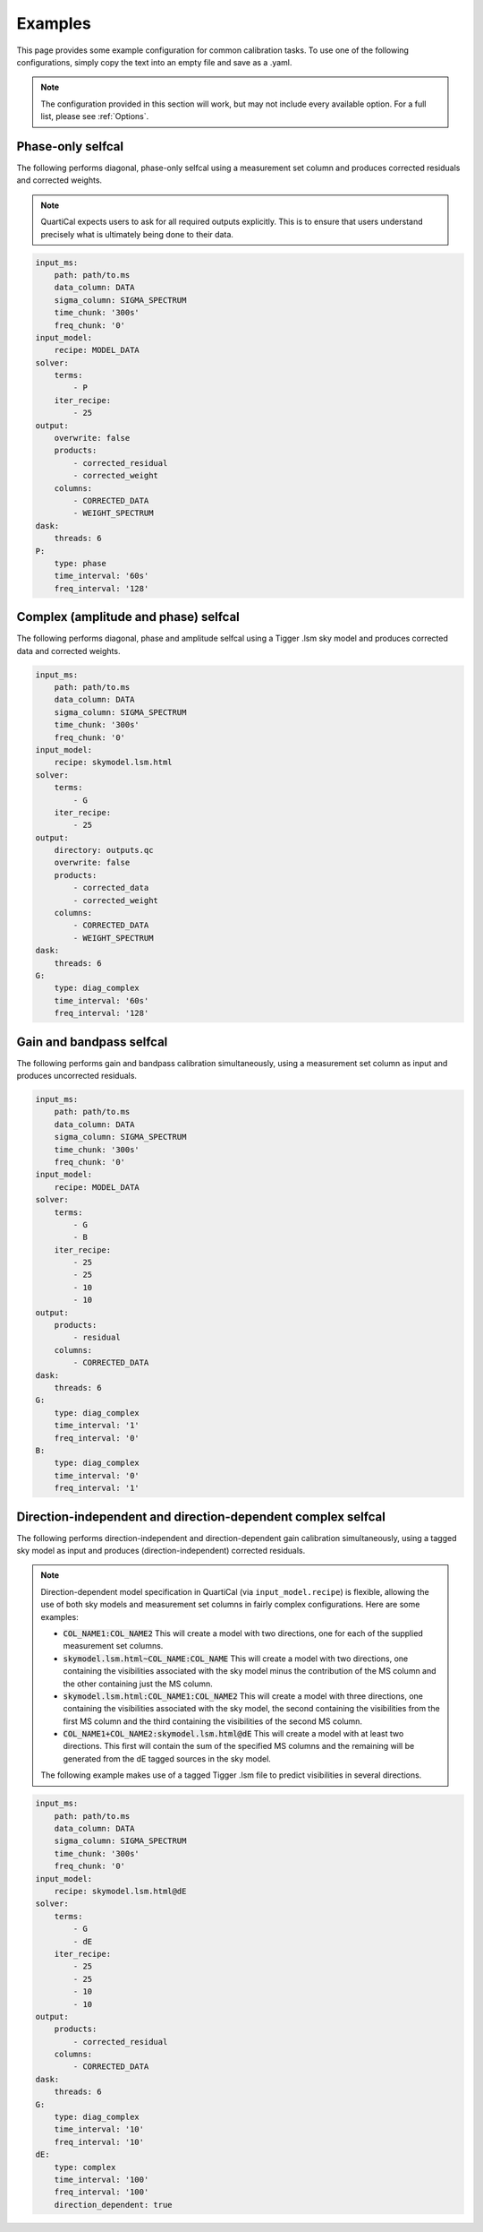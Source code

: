 Examples
========

This page provides some example configuration for common calibration tasks. To
use one of the following configurations, simply copy the text into an empty
file and save as a .yaml.

.. note::

    The configuration provided in this section will work, but may not include
    every available option. For a full list, please see :ref:`Options`.

Phase-only selfcal
------------------

The following performs diagonal, phase-only selfcal using a measurement set
column and produces corrected residuals and corrected weights.

.. note::
    QuartiCal expects users to ask for all required outputs explicitly. This
    is to ensure that users understand precisely what is ultimately being done
    to their data.

.. code-block:: yaml

    input_ms:
        path: path/to.ms
        data_column: DATA
        sigma_column: SIGMA_SPECTRUM
        time_chunk: '300s'
        freq_chunk: '0'
    input_model:
        recipe: MODEL_DATA
    solver:
        terms:
            - P
        iter_recipe:
            - 25
    output:
        overwrite: false
        products:
            - corrected_residual
            - corrected_weight
        columns:
            - CORRECTED_DATA
            - WEIGHT_SPECTRUM
    dask:
        threads: 6
    P:
        type: phase
        time_interval: '60s'
        freq_interval: '128'

Complex (amplitude and phase) selfcal
-------------------------------------

The following performs diagonal, phase and amplitude selfcal using a Tigger
.lsm sky model and produces corrected data and corrected weights.

.. code-block:: yaml

    input_ms:
        path: path/to.ms
        data_column: DATA
        sigma_column: SIGMA_SPECTRUM
        time_chunk: '300s'
        freq_chunk: '0'
    input_model:
        recipe: skymodel.lsm.html
    solver:
        terms:
            - G
        iter_recipe:
            - 25
    output:
        directory: outputs.qc
        overwrite: false
        products:
            - corrected_data
            - corrected_weight
        columns:
            - CORRECTED_DATA
            - WEIGHT_SPECTRUM
    dask:
        threads: 6
    G:
        type: diag_complex
        time_interval: '60s'
        freq_interval: '128'

Gain and bandpass selfcal
-------------------------

The following performs gain and bandpass calibration simultaneously,
using a measurement set column as input and produces uncorrected residuals.

.. code-block:: yaml

    input_ms:
        path: path/to.ms
        data_column: DATA
        sigma_column: SIGMA_SPECTRUM
        time_chunk: '300s'
        freq_chunk: '0'
    input_model:
        recipe: MODEL_DATA
    solver:
        terms:
            - G
            - B
        iter_recipe:
            - 25
            - 25
            - 10
            - 10
    output:
        products:
            - residual
        columns:
            - CORRECTED_DATA
    dask:
        threads: 6
    G:
        type: diag_complex
        time_interval: '1'
        freq_interval: '0'
    B:
        type: diag_complex
        time_interval: '0'
        freq_interval: '1'

Direction-independent and direction-dependent complex selfcal
-------------------------------------------------------------

The following performs direction-independent and direction-dependent gain
calibration simultaneously, using a tagged sky model as input and produces
(direction-independent) corrected residuals.

.. note::
    Direction-dependent model specification in QuartiCal (via
    ``input_model.recipe``) is flexible, allowing the use of both sky models
    and measurement set columns in fairly complex configurations. Here are
    some examples:

    * :code:`COL_NAME1:COL_NAME2`
      This will create a model with two directions, one for each of the
      supplied measurement set columns.
    * :code:`skymodel.lsm.html~COL_NAME:COL_NAME`
      This will create a model with two directions, one containing the
      visibilities associated with the sky model minus the contribution of
      the MS column and the other containing just the MS column.
    * :code:`skymodel.lsm.html:COL_NAME1:COL_NAME2`
      This will create a model with three directions, one containing the
      visibilities associated with the sky model, the second containing the
      visibilities from the first MS column and the third containing the
      visibilities of the second MS column.
    * :code:`COL_NAME1+COL_NAME2:skymodel.lsm.html@dE`
      This will create a model with at least two directions. This first will
      contain the sum of the specified MS columns and the remaining will be
      generated from the dE tagged sources in the sky model.

    The following example makes use of a tagged Tigger .lsm file to predict
    visibilities in several directions.

.. code-block:: yaml

    input_ms:
        path: path/to.ms
        data_column: DATA
        sigma_column: SIGMA_SPECTRUM
        time_chunk: '300s'
        freq_chunk: '0'
    input_model:
        recipe: skymodel.lsm.html@dE
    solver:
        terms:
            - G
            - dE
        iter_recipe:
            - 25
            - 25
            - 10
            - 10
    output:
        products:
            - corrected_residual
        columns:
            - CORRECTED_DATA
    dask:
        threads: 6
    G:
        type: diag_complex
        time_interval: '10'
        freq_interval: '10'
    dE:
        type: complex
        time_interval: '100'
        freq_interval: '100'
        direction_dependent: true